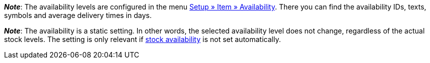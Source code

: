 ifdef::manual[]
How long is the variation’s delivery time?
Select (icon:dot-circle-o[role="blue"]) the appropriate availability level (1-10).
endif::manual[]

ifdef::import[]
How long is the variation’s delivery time?
Enter the appropriate availability level (1-10) into the CSV file.

*_Default value_*: `1`

*_Permitted import values_*: Numeric (internal ID)

You can find the result of the import in the back end menu: xref:item:managing-items.adoc#200[Item » Edit item » [Open variation\] » Tab: Settings » Area: Availability » Symbols 1-10]
endif::import[]

ifdef::export[]
Specifies the variation’s delivery time.
endif::export[]
ifdef::export-id[]
Is specified by the ID of the availability level (1-10).
endif::export-id[]
ifdef::export-name[]
Is specified by the text of the availability level.
endif::export-name[]
ifdef::export-days[]
Is specified by the average delivery time in days.
endif::export-days[]

ifdef::export[]
Corresponds to the option in the menu: xref:item:managing-items.adoc#200[Item » Edit item » [Open variation\] » Tab: Settings » Area: Availability » Symbols 1-10]
endif::export[]

ifdef::catalogue[]

//tag::catalogue-id[]
Specifies the variation’s delivery time.
Is specified by the ID of the availability level (1-10).

Corresponds to the option in the menu: xref:item:managing-items.adoc#200[Item » Edit item » [Open variation\] » Tab: Settings » Area: Availability » Symbols 1-10]

*_Note_*:
The availability levels are configured in the menu xref:item:availabilities.adoc#[Setup » Item » Availability].
There you can find the availability IDs, texts, symbols and average delivery times in days.

*_Note_*:
The availability is a static setting.
In other words, the selected availability level does not change, regardless of the actual stock levels.
The setting is only relevant if xref:stock-management:setting-up-a-warehouse.adoc#300[stock availability] is not set automatically.
//end::catalogue-id[]

//tag::catalogue-name[]
Specifies the variation’s delivery time.
Is specified by the text of the availability level.

Corresponds to the option in the menu: xref:item:managing-items.adoc#200[Item » Edit item » [Open variation\] » Tab: Settings » Area: Availability » Symbols 1-10]

*_Note_*:
The availability levels are configured in the menu xref:item:availabilities.adoc#[Setup » Item » Availability].
There you can find the availability IDs, texts, symbols and average delivery times in days.

*_Note_*:
The availability is a static setting.
In other words, the selected availability level does not change, regardless of the actual stock levels.
The setting is only relevant if xref:stock-management:setting-up-a-warehouse.adoc#300[stock availability] is not set automatically.
//end::catalogue-name[]

//tag::catalogue-days[]
Specifies the variation’s delivery time.
Is specified by the average delivery time in days.

Corresponds to the option in the menu: xref:item:managing-items.adoc#200[Item » Edit item » [Open variation\] » Tab: Settings » Area: Availability » Symbols 1-10]

*_Note_*:
The availability levels are configured in the menu xref:item:availabilities.adoc#[Setup » Item » Availability].
There you can find the availability IDs, texts, symbols and average delivery times in days.

*_Note_*:
The availability is a static setting.
In other words, the selected availability level does not change, regardless of the actual stock levels.
The setting is only relevant if xref:stock-management:setting-up-a-warehouse.adoc#300[stock availability] is not set automatically.
//end::catalogue-days[]

endif::catalogue[]

////
falls du änderungen zu den beiden hinweisen unten machst - sie wiederholen sich auch in jeden der catalog abschnitte - es war technisch nicht anders zu lösen
////

*_Note_*:
The availability levels are configured in the menu xref:item:availabilities.adoc#[Setup » Item » Availability].
There you can find the availability IDs, texts, symbols and average delivery times in days.

*_Note_*:
The availability is a static setting.
In other words, the selected availability level does not change, regardless of the actual stock levels.
The setting is only relevant if xref:stock-management:setting-up-a-warehouse.adoc#300[stock availability] is not set automatically.

